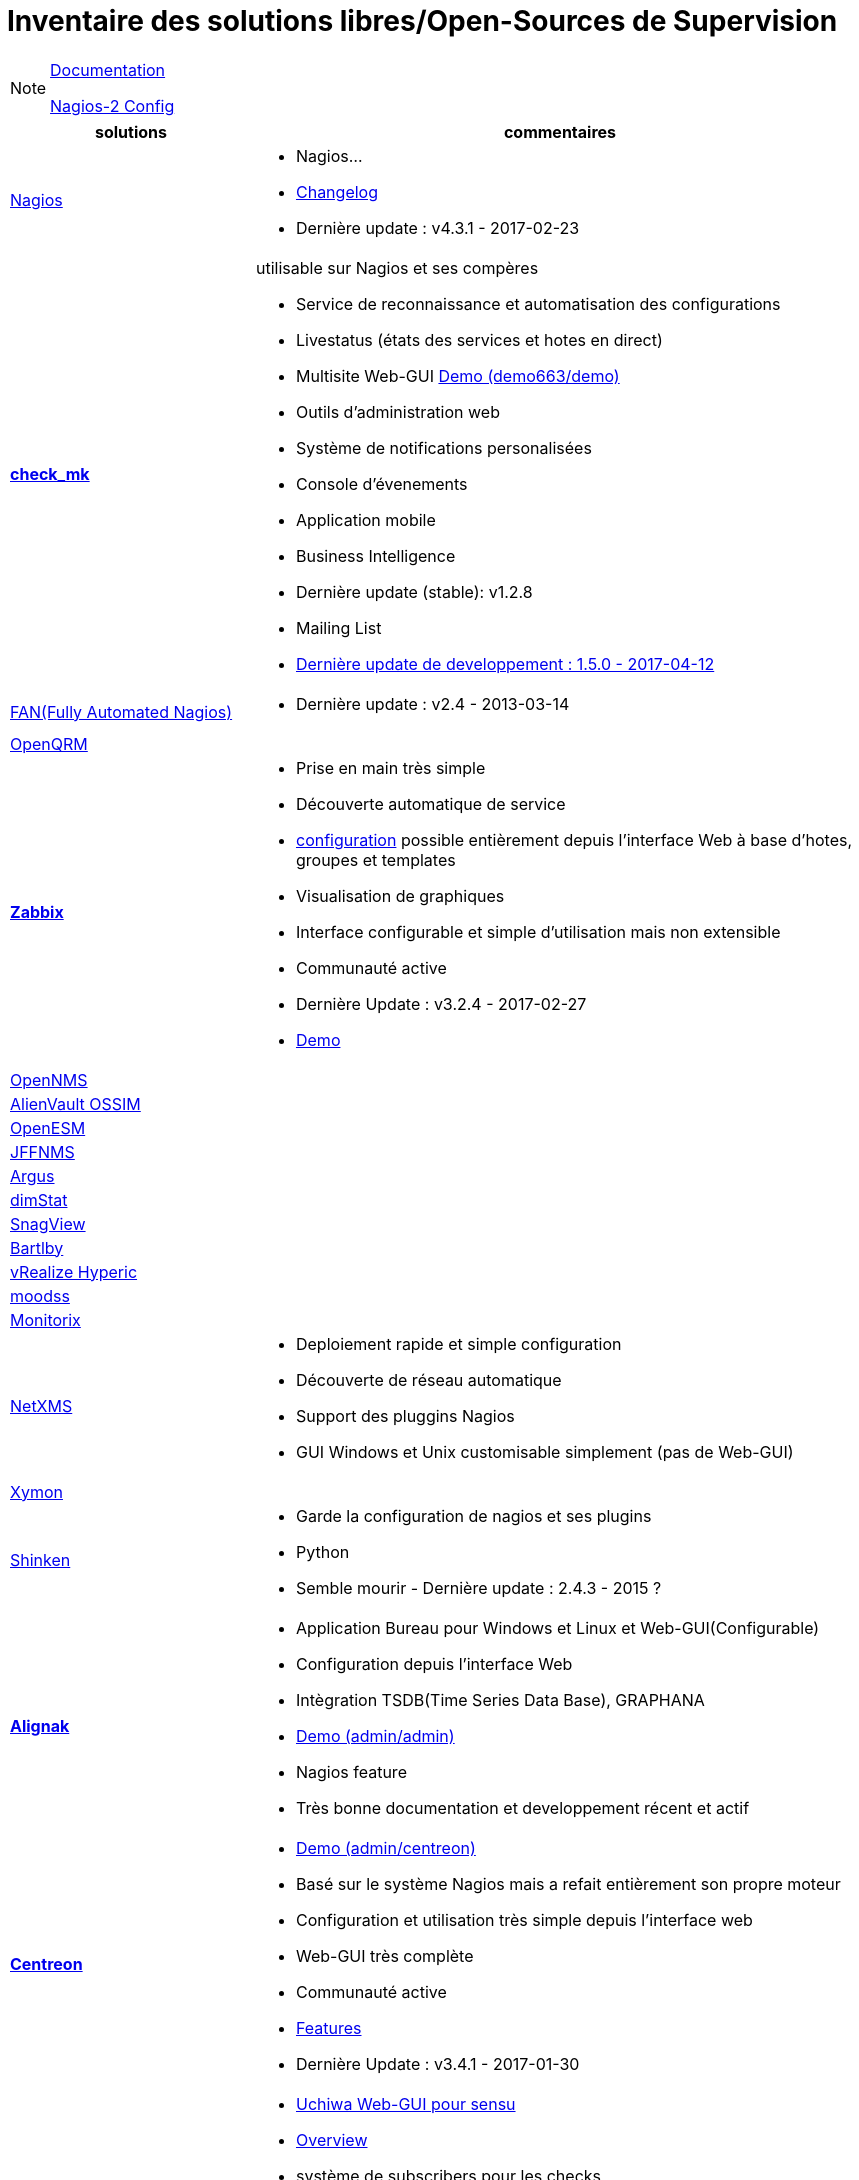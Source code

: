 Inventaire des solutions libres/Open-Sources de Supervision
===========================================================

[NOTE]
====
link:documentation.adoc[Documentation] 

link:../nagios-2/config.adoc[Nagios-2 Config]
====

[cols="2,5a",options="header"]
|===
|solutions
|commentaires

| https://www.nagios.org/[Nagios]
| 
    * Nagios...
    * https://www.nagios.org/projects/nagios-core/history/4x/[Changelog]
    * Dernière update : v4.3.1 - 2017-02-23

| https://mathias-kettner.com/check_mk.html[*check_mk*]
| 
[[check_mk]]
.utilisable sur Nagios et ses compères
    * Service de reconnaissance et automatisation des configurations
    * Livestatus (états des services et hotes en direct)
    * Multisite Web-GUI http://demo.mathias-kettner.de/demo/check_mk/index.py?start_url=%2Fdemo%2Fcheck_mk%2Fdashboard.py[Demo (demo663/demo)] 
    * Outils d'administration web
    * Système de notifications personalisées
    * Console d'évenements
    * Application mobile
    * Business Intelligence 
    * Dernière update (stable): v1.2.8
    * Mailing List
    * https://mathias-kettner.com/check_mk_werks.php?HTML=yes[Dernière update de developpement : 1.5.0 - 2017-04-12]

| http://www.fullyautomatednagios.org/download/[FAN(Fully Automated Nagios)]
|
    * Dernière update : v2.4 - 2013-03-14

| http://www.openqrm-enterprise.com/index.html[OpenQRM]
| 

| http://www.zabbix.com/[*Zabbix*]
| 
[[zabbix]]
    * Prise en main très simple
    * Découverte automatique de service
    * https://wiki.monitoring-fr.org/zabbix/zabbix-use[configuration] possible entièrement depuis l'interface Web à base d'hotes, groupes et templates
    * Visualisation de graphiques
    * Interface configurable et simple d'utilisation mais non extensible
    * Communauté active
    * Dernière Update : v3.2.4 - 2017-02-27
    * https://zabbix.org/zabbix/zabbix.php?action=dashboard.view[Demo]

| https://www.opennms.org/en[OpenNMS]
|

| https://www.alienvault.com/products/ossim[AlienVault OSSIM]
|

| https://sourceforge.net/projects/gulfsoft/[OpenESM]
|

| http://www.jffnms.org/[JFFNMS]
|

| http://argus.tcp4me.com/[Argus]
|

| http://dimitrik.free.fr/blog/[dimStat]
|

| http://www.snag-view.de/[SnagView]
|

| http://www.bartlby.org/Bartlby/index.php[Bartlby]
|

| https://my.vmware.com/en/web/vmware/info/slug/infrastructure_operations_management/vmware_vrealize_hyperic/5_8#open_source[vRealize Hyperic]
|

| http://moodss.sourceforge.net/[moodss]
|

| http://www.monitorix.org/[Monitorix]
|

| https://www.netxms.org/[NetXMS]
|
    * Deploiement rapide et simple configuration
    * Découverte de réseau automatique
    * Support des pluggins Nagios
    * GUI Windows et Unix customisable simplement (pas de Web-GUI)

| http://xymon.sourceforge.net/[Xymon]
| 

| http://www.shinken-monitoring.org/[Shinken]
|
    * Garde la configuration de nagios et ses plugins
    * Python
    * Semble mourir - Dernière update : 2.4.3 - 2015 ?


| http://www.alignak.net/[*Alignak*]
|
[[alignak]]
    * Application Bureau pour Windows et Linux et Web-GUI(Configurable)
    * Configuration depuis l'interface Web
    * Intègration TSDB(Time Series Data Base), GRAPHANA
    * http://demo.alignak.net/livestate[Demo (admin/admin)]
    * Nagios feature
    * Très bonne documentation et developpement récent et actif

| https://www.centreon.com/fr/[*Centreon*]
| 
[[centreon]]
    * https://demo.centreon.com/centreon/main.php[Demo (admin/centreon)]
    * Basé sur le système Nagios mais a refait entièrement son propre moteur
    * Configuration et utilisation très simple depuis l'interface web
    * Web-GUI très complète
    * Communauté active
    * https://www.centreon.com/fr/solution/centreon-solution-monitoring/[Features]
    * Dernière Update : v3.4.1 - 2017-01-30

| https://sensuapp.org/[*Sensu*]
|
[[sensu]]
    * https://www.uchiwa.io/#/[Uchiwa Web-GUI pour sensu] 
    * https://sensuapp.org/docs/latest/overview/what-is-sensu.html[Overview]
    * système de subscribers pour les checks
    * configuration via des fichiers JSON
    * Compatible avec les plugins Nagios
    * https://buzut.fr/collecter-grapher-metriques-serveurs-grafana/[Graphiques]
    * https://sensuapp.org/support#community-support[Community Support] 
    * Dernière Update : v0.29 - 2017-04-07

| https://www.icinga.com/[*Icinga2*]
|
[[icinga]]
    * Ultra modulable (graphana,nagVis,...)
    * Configurable via l'interface Web
    * Configuration basé sur le principe Objet
    * Bonne documentation
    * https://www.icinga.com/community/get-involved/[Communauté] active
    * https://www.icinga.com/products/icinga-2/features/[Features]
    * https://www.icinga.com/demo/dashboard[Demo - demo/demo]
    * Dernière update : v2.6.3 - 2017-03-29

| http://www.naemon.org/[*Naemon*]
|
[[naemon]]
    * http://thruk.org/[Thruk Web-GUI]
    * http://mathias-kettner.com/checkmk_livestatus.html[livestatus à rajouter]
    * https://www.naemonbox.com/fr/supervision-dentreprise-avec-naemonbox/[Description en français]
    * En plein développement
    * https://demo.thruk.org/thruk/cgi-bin/login.cgi[Demo]
    * Ecrit en C
    * Découverte automatique des hotes
    * Outil de configuration des hotes/services depuis l'interface
    * Graphiques
    * Templates
    * Supporte de nombreux protocoles pour la supervision sans agents ( TCP, SNMP, SSH, TELNET, NRPE, SQL …) 
    * Dernière update : v1.0.6 - 2017-01-23

| http://www.observium.org/[*Observium*]
|
    * http://demo.observium.org/[Demo - demo/demo]
    * Rapide à mettre en place et simple d'utilisation
    * SNMP seulement
    * Configuration des devices/modules/graphiques/alertes depuis l'interface web
    * Supervision limité, moins poussée(impossible de creer ses propre check)
    * Update tous les 6 mois, dernière update : v0.16.10 - 2016-10-26

| https://www.zenoss.com/[zenoss]
|
    * Seulement 1000 devices pour la solution open-source(https://www.zenoss.com/product/platform-overview[Zenoss Core]
    * Web-GUI configurable
    * Découverte automatique des devices
    * Efficace pour les réseaux statiques qui ne s'agrandissent pas
    
| https://www.nedi.ch/[NeDi]
|
    * La dernière update devient open-source dès qu'une nouvelle sort (prochaine update 1.7 ce printemps) donc solution en plein développement 
    * Dernière update (open-source) : v1.5 - 2016-10-03

| http://www.ntop.org/[ntop]
|
    * Supervision réseau principalement

| https://www.eyesofnetwork.com/?lang=fr[*Eyes Of Network*]
|
    * Utilise le système Nagio en plus de nombreux autres outils packagés
    * Configuration depuis l'interface web
    * Génération automatique de graphique PnP
    * Interface Web de définition des processus métiers
    * Dernière update : v5.1 - 2017-02-26

| https://www.gwos.com/[GroundWork]
|
    * Limite de 50 devices pour la version open-source
    * Utilise le système Icinga et de nombreux autres outils packagés
    * Intégration NetApp
    * Découverte automatique du réseau
    * Configuration depuis l'interface Web
    * Customisation du panneau de contrôle
    * Graphiques
    * Dernière update : v7.1.1 - 2016-12-19

| https://www.elastic.co/products/x-pack[elastic/x-pack]
|
    * Supervision du système Elastic Search
    * Dernière update : v5.2.2 - 2017-02-28

| https://pandorafms.org/en/features/monitoring-software/[pandoraFMS]
|
[[pandoraFMS]]
    * Supervision réseaux, serveurs, applications, matériel en réseau
    * Graphiques customisés
    * https://pandorafms.org/en/features/features/[Features]
    * Nagios plugins supportés
    * Création de rapport html,pdf et xml
    * Configuration poussée des alertes
    * Panneau de contrôle customisable
    * Découverte automatique des devices
    * Configuration simple via l'interface Web
    * Dernière update : v7.0 NG - 2017-03-28

| https://www.vigilo-nms.com/en/home-page/[vigilo-nms]
|
    * Supervision basé sur le système Nagios -> offre donc tous les outils disponible avec Nagios
    * Gestion de Vigilo entièrement depuis l'interface Web légère 
    * Très efficace pour les très large réseaux
    * Gestion des services métiers
    * https://www.vigilo-nms.com/home/communaute/telechargement/[Plus de sources ?] https://www.vigilo-nms.org/[ et communauté vide ?]

| http://ganglia.info/[Ganglia]
|
    * Supervision d'un groupe de serveur qui effectuent les mêmes taches
    * Principalement les mêmes fonctionnalité que graphana qui semble mieu suivi et plus actif
    * Dernière update : v3.7.2 - 2016-06-04

| https://nicolargo.github.io/glances/[*Glances*]
|
    * Python
    * Web GUI, API bureau et mobile
    * https://github.com/nicolargo/glances/tree/master/docs[Sources GitHub]
    * Dernière Update : v2.9.1 - 2017-03-29 

| http://www.galipe.net/articles/darkstat-monitoring-trafic-reseau-bande-passante/[Darkstat]
|
    * Supervision simple et peu gourmande
    * Statistique de base

| http://www.rudder-project.org/site/[rudder]
|
    * https://demo.rudder-project.org/[Demo]
    * Outils de configuration automatique de serveur
    * Ready-to-use
    * Dernière update : v4.0.3 - 2017-02-20

| http://ezservermonitor.com/[eSM]
|
    * Interface Web et sh
    * Dernière update : v2.5 - 2015-09-18

| http://rhq-project.github.io/rhq/[RHQ]
|
    * https://github.com/rhq-project/rhq[Projet GitHub]
    * Découverte automatique
    * https://docs.jboss.org/author/display/RHQ/Features[Features]
    * Dernière update : v4.13 - 2014-12-05

| http://www.perfwatcher.org/[perfwatcher]
|

| http://nmon.sourceforge.net/pmwiki.php[nmon]
|
    * Permet de voir en console les importantes informations concernant les performances

| http://monalisa.cacr.caltech.edu/monalisa.htm[MonALISA]
|
    * Découvertes des services et applications
    * Supervise les noeuds d'ordinateur et clusters, les réseaux, les services, les systèmes
    * Graphiques
    * Dernière update : v14.06.05 - 2014-06-16

| http://gnetwatch.sourceforge.net/[GNetWatch]
|

| http://www.torrus.org/[Torrus]
|

| http://pikt.org/pikt/index.html[PIKT]
| 

| https://nav.uninett.no/[NAV]
| Supervision réseau 

| http://www.storageim.com/[StorageIM]
| Monitoring du stockage réseau

| http://www.centerity.com/[Centerity]
|
    * Version Demo de 30 jours
    * Configuration depuis l'interface Web
    * Supervision flexible et modulable
    * 100aine d'hotes et services prédéfinis, Tous les devices connecté au réseau capable d'être analysé directement ou indirectement
    * Graphiques
    * http://www.centerity.com/standard-edition/overview/[Features] 

| https://www.spiceworks.com/[SpiceWorks]
|
[[spiceworks]]
    * Tableau de bord dynamique
    * Supervision SNMP, SSH, WMI
    * Supervision et gestion des services
    * Support gratuit !
    * Alertes ajustables 
    * Plusieurs outils à installer
    * Application mobile
    * Dernière update stable : v1.4.00268 - 2017-02-10(rollback depuis la version 1.5)

| https://sourceforge.net/projects/athene/[Athene]
|

| https://kb.nocproject.org/display/SITE/NOC[NOC]
|

| http://opensmart.sourceforge.net/index.php/overview[OpenSmart]
|
    * http://opensmart.sourceforge.net/index.php/features[Features]

| https://labs.omniti.com/labs/reconnoiter[Reconnoiter]
|

| http://pastmon.sourceforge.net/wp/[PasTmon]
|

| http://flapjack.io/[flapjack]
|
    * Surcouche pour le système d'alertes

| http://java-monitor.com/forum/welcome.php[Java Monitor]
| 
    * Supervision des JVM Tomcat, Glassfish, JBoss, Jetty et Openfire

| http://godrb.com/[GOD]
|
    * Fichier de configuration écris en Ruby 

| http://riemann.io/[Riemann]
|
    * Supervise CPU, services, mémoire, Disques, ...
    * Dernière update : v0.2.12 - 2016-12-06

| http://www.e-contract.be/sites/jwatchdog/[jwatchdog]
|

| https://opmantek.com/network-management-system-nmis/[NMIS]
|

| http://nino.sourceforge.net/nino/index.html[NINO]
|

| http://custos.edoceo.com/[Custos]
|

| https://www.op5.com/op5-monitor/[*OP5*]
| 
    * https://demo.op5.com/monitor/index.php/tac/index/23[Demo]
    * https://www.op5.com/features/[Features]
    * Tableau de bord ENTIEREMENT customisable
    * Configuration depuis l'interface Web
    * Application Mobile
    * Full REST API
    * Supervision des performances, snmp
    * Graphes, objets,...
    * 20 devices max pour la version open-surce

| https://www.consul.io/[*Consul*]
|
    * Découverte de services
    * https://demo.consul.io/ui/[demo]
    * Dernière update : v0.8.0 - 2017-04-05

| https://www.paessler.com/prtg[PRTG Monitor]
|
    * Découverte automatique du réseau
    * SNMP WMI SSH
    * Performance
    * Mobile application
    * 100 sondes pour la version freeware
    * Denière update : v17.1.29 - 2017-02-27

| https://mmonit.com/monit/[Monit]
|
    * Proactive supervision
    * Performance, fichiers, services
    * Application Mobile
    * Seulement pour les système Unix
    * Dernière update : v5.21.0 - 2017-03-07

[[netdata]]
| http://my-netdata.io/[NetData]
|
    * https://github.com/firehol/netdata[GitHub]
    * http://london.my-netdata.io/[Demo]

| https://www.opsview.com/products/opsview-atom[OPSView Atom]
|
    * Limité à 25 hotes

| http://omdistro.org/[*OMD*]
|   
[[omd]]
.Package
    * Nagios/Icinga/Naemon coeur
    * Basé sur le plugin check_mk
    * Installation complète simple
    * https://labs.consol.de/omd/[Features]
    * Nagios/Icinga2/Naemon
    * Thruk Web-GUI
    * Graphiques : PNP4Nagios, Grafana,...
    * Plugins Nagios
    * https://github.com/ConSol/omd/tree/labs[GitHub]
    * Développement Actif
    * https://github.com/ConSol/omd/blob/labs/Changelog[Changelog]
    * Dernière update : v2.20 - 2016-11-18 (Prochaine en Mai)

| https://prometheus.io/[Prometheus]
|
[[prometheus]]
    * https://prometheus.io/docs/introduction/overview/[Features]
    * Web-GUI avec tableau de bord configurable
    * Graphana
    * https://github.com/prometheus/prometheus[GitHub]
    * http://demo.robustperception.io:9090/consoles/index.html[demo]
    * Développement récent et actif ainsi que sa communauté
    * SNMP
    * Dernière update : v1.5.2 - 2017-02-10

[[bosun]]
| http://bosun.org/[Bosun]
|


| http://www.sysdig.org/[Sysdig]
| 
    * Performances

|===

== Outils
- http://www.cacti.net/[Cacti]
- http://munin-monitoring.org/[Munin]
- http://oss.oetiker.ch/rrdtool/[RRDtool]
- http://oss.oetiker.ch/mrtg/[MRTG]
- http://cricket.sourceforge.net/[Cricket]
- http://www.netmrg.net/[NetMRG]
- http://pcp.io/index.html[Performance Co-Pilo]

- https://github.com/op5/ninja[*Ninja GUI(Nagios/Naemon)*]
- http://flapjack.io/[*flapjackp (Surcouche pour le système d'alertes)*]



- http://freecode.com/projects/openpom[openpom(web interface - Nagios)]
- https://www.thruk.org/[Thruk - Nagios/icinga/Shinken/Naemon - interface]
- http://realopinsight.com/[RealOpInsight(Dashboard)]
- https://www.monitoring-fr.org/2015/03/kaji-la-supervision-dun-nouveau-genre/[kaji(nagios/shinken)]
- https://www.monitoring-fr.org/2013/06/adagios-nouvelle-console-administration-nagios/[adagio(nagios)]
- http://docs.pnp4nagios.org/pnp-0.6/install[PNP4Nagios]

== Hypervision
- http://www.canopsis.org/[Canopsis]

Solutions envisageables
=======================

*A voir*
====
- [x] <<check_mk, *Check_mk*>> + <<omd, *OMD*>> (Package Check_mk)
- [x] <<zabbix, Zabbix>>
- [x] <<alignak, *Alignak*>>
- [x] <<sensu, *Sensu*>>
- [x] <<icinga, *Icinga2*>>
- [x] <<centreon, *Centreon*>>
- [x] <<naemon, *Naemon*>>
- [x] <<pandoraFMS, PandoraFMS>>
- [x] <<spiceworks, SpiceWorks>>
- [ ] <<prometheus, Prometheurs>>
- [ ] <<netdata, NetData ??>>
- [ ] <<bosun, Bosun ??>>
====

.Voir éventuellement
    - flapjack
    - Ninja GUI
